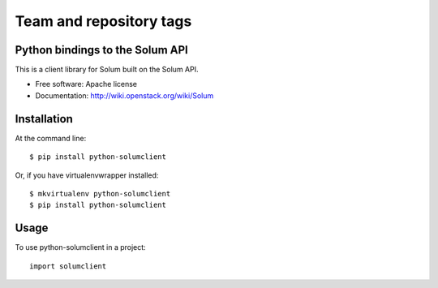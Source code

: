 ========================
Team and repository tags
========================

.. image:: https://governance.openstack.org/badges/python-solumclient.svg
    :target: https://governance.openstack.org/reference/tags/index.html

.. Change things from this point on

Python bindings to the Solum API
================================

This is a client library for Solum built on the Solum API.

* Free software: Apache license
* Documentation: http://wiki.openstack.org/wiki/Solum

Installation
============

At the command line::

    $ pip install python-solumclient

Or, if you have virtualenvwrapper installed::

    $ mkvirtualenv python-solumclient
    $ pip install python-solumclient

Usage
========

To use python-solumclient in a project::

    import solumclient
